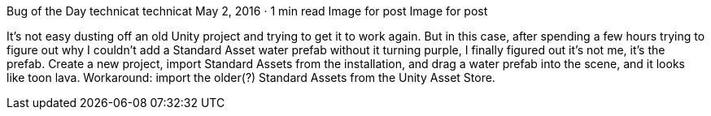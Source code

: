 Bug of the Day
technicat
technicat
May 2, 2016 · 1 min read
Image for post
Image for post

It’s not easy dusting off an old Unity project and trying to get it to work again. But in this case, after spending a few hours trying to figure out why I couldn’t add a Standard Asset water prefab without it turning purple, I finally figured out it’s not me, it’s the prefab. Create a new project, import Standard Assets from the installation, and drag a water prefab into the scene, and it looks like toon lava. Workaround: import the older(?) Standard Assets from the Unity Asset Store.
